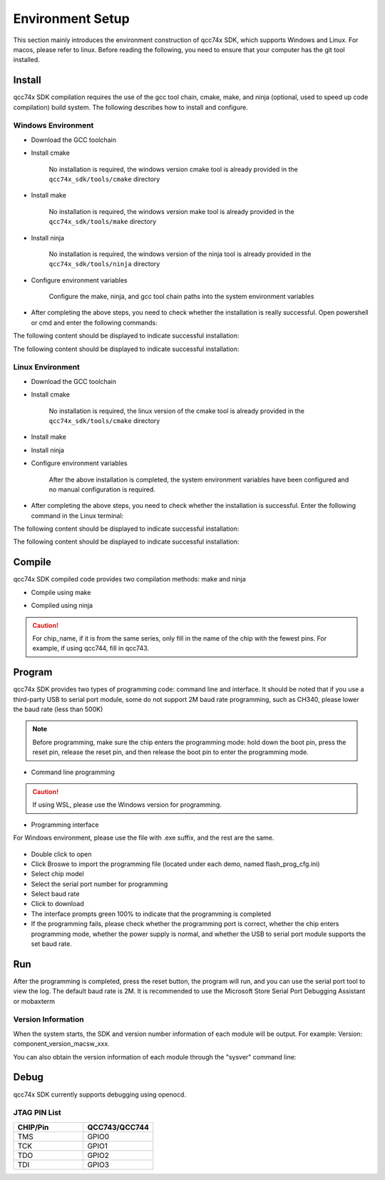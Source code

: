 .. _get_started:

=======================
Environment Setup
=======================

This section mainly introduces the environment construction of qcc74x SDK, which supports Windows and Linux. For macos, please refer to linux. Before reading the following, you need to ensure that your computer has the git tool installed.

Install
========

qcc74x SDK compilation requires the use of the gcc tool chain, cmake, make, and ninja (optional, used to speed up code compilation) build system. The following describes how to install and configure.

Windows Environment
-------------------------------

- Download the GCC toolchain

- Install cmake

   No installation is required, the windows version cmake tool is already provided in the ``qcc74x_sdk/tools/cmake`` directory

- Install make

   No installation is required, the windows version make tool is already provided in the ``qcc74x_sdk/tools/make`` directory

- Install ninja

   No installation is required, the windows version of the ninja tool is already provided in the ``qcc74x_sdk/tools/ninja`` directory

- Configure environment variables

   Configure the make, ninja, and gcc tool chain paths into the system environment variables

.. figure:: img/windows_path.png
   :alt:

- After completing the above steps, you need to check whether the installation is really successful. Open powershell or cmd and enter the following commands:

.. code-block:: bash
   :linenos:

   $ make -v

The following content should be displayed to indicate successful installation:

.. code-block:: bash
   :linenos:

    GNU Make 4.2.1
    Built for x86_64-w64-mingw32
    Copyright (C) 1988-2016 Free Software Foundation, Inc.
    License GPLv3+: GNU GPL version 3 or later <http://gnu.org/licenses/gpl.html>
    This is free software: you are free to change and redistribute it.
    There is NO WARRANTY, to the extent permitted by law.

.. code-block:: bash
   :linenos:

   $ riscv64-unknown-elf-gcc -v

The following content should be displayed to indicate successful installation:

.. code-block:: bash
   :linenos:

    Using built-in specs.
    COLLECT_GCC=riscv64-unknown-elf-gcc
    COLLECT_LTO_WRAPPER=/mnt/d/EmbeddedSoftware/Xuantie-900-gcc-elf-newlib-x86_64-V2.2.5/bin/../libexec/gcc/riscv64-unknown-elf/10.2.0/lto-wrapper
    Target: riscv64-unknown-elf
    Configured with: /lhome/software/toolsbuild/slave2/workspace/Toolchain/build-gnu-riscv_4/./source/riscv/riscv-gcc/configure --target=riscv64-unknown-elf --with-gmp=/lhome/software/toolsbuild/slave2/workspace/Toolchain/build-gnu-riscv_4/build-riscv-gcc-riscv64-unknown-elf/build-Xuantie-900-gcc-elf-newlib-x86_64-V2.2.5/lib-for-gcc-x86_64-linux --with-mpfr=/lhome/software/toolsbuild/slave2/workspace/Toolchain/build-gnu-riscv_4/build-riscv-gcc-riscv64-unknown-elf/build-Xuantie-900-gcc-elf-newlib-x86_64-V2.2.5/lib-for-gcc-x86_64-linux --with-mpc=/lhome/software/toolsbuild/slave2/workspace/Toolchain/build-gnu-riscv_4/build-riscv-gcc-riscv64-unknown-elf/build-Xuantie-900-gcc-elf-newlib-x86_64-V2.2.5/lib-for-gcc-x86_64-linux --with-libexpat-prefix=/lhome/software/toolsbuild/slave2/workspace/Toolchain/build-gnu-riscv_4/build-riscv-gcc-riscv64-unknown-elf/build-Xuantie-900-gcc-elf-newlib-x86_64-V2.2.5/lib-for-gcc-x86_64-linux --with-libmpfr-prefix=/lhome/software/toolsbuild/slave2/workspace/Toolchain/build-gnu-riscv_4/build-riscv-gcc-riscv64-unknown-elf/build-Xuantie-900-gcc-elf-newlib-x86_64-V2.2.5/lib-for-gcc-x86_64-linux --with-pkgversion='Xuantie-900 elf newlib gcc Toolchain V2.2.5 B-20220323' CXXFLAGS='-g -O2 -DTHEAD_VERSION_NUMBER=2.2.5' --enable-libgcctf --prefix=/lhome/software/toolsbuild/slave2/workspace/Toolchain/build-gnu-riscv_4/build-riscv-gcc-riscv64-unknown-elf/Xuantie-900-gcc-elf-newlib-x86_64-V2.2.5 --disable-shared --disable-threads --enable-languages=c,c++ --with-system-zlib --enable-tls --with-newlib --with-sysroot=/lhome/software/toolsbuild/slave2/workspace/Toolchain/build-gnu-riscv_4/build-riscv-gcc-riscv64-unknown-elf/Xuantie-900-gcc-elf-newlib-x86_64-V2.2.5/riscv64-unknown-elf --with-native-system-header-dir=/include --disable-libmudflap --disable-libssp --disable-libquadmath --disable-libgomp --disable-nls --disable-tm-clone-registry --src=/lhome/software/toolsbuild/slave2/workspace/Toolchain/build-gnu-riscv_4/./source/riscv/riscv-gcc --enable-multilib --with-abi=lp64d --with-arch=rv64gcxthead 'CFLAGS_FOR_TARGET=-Os   -mcmodel=medany' 'CXXFLAGS_FOR_TARGET=-Os   -mcmodel=medany'
    Thread model: single
    Supported LTO compression algorithms: zlib
    gcc version 10.2.0 (Xuantie-900 elf newlib gcc Toolchain V2.2.5 B-20220323)

Linux Environment
------------------------

- Download the GCC toolchain

- Install cmake

    No installation is required, the linux version of the cmake tool is already provided in the ``qcc74x_sdk/tools/cmake`` directory

- Install make

.. code-block:: bash
   :linenos:
   :emphasize-lines: 1

   $ cd ~
   $ sudo apt install make -y

- Install ninja

.. code-block:: bash
   :linenos:
   :emphasize-lines: 1

   $ cd ~
   $ sudo apt install ninja-build -y

- Configure environment variables

   After the above installation is completed, the system environment variables have been configured and no manual configuration is required.

- After completing the above steps, you need to check whether the installation is successful. Enter the following command in the Linux terminal:

.. code-block:: bash
   :linenos:

   $ make -v

The following content should be displayed to indicate successful installation:

.. code-block:: bash
   :linenos:

    GNU Make 4.1
    Built for x86_64-pc-linux-gnu
    Copyright (C) 1988-2014 Free Software Foundation, Inc.
    License GPLv3+: GNU GPL version 3 or later <http://gnu.org/licenses/gpl.html>
    This is free software: you are free to change and redistribute it.
    There is NO WARRANTY, to the extent permitted by law.

.. code-block:: bash
   :linenos:

   $ riscv64-unknown-elf-gcc -v

The following content should be displayed to indicate successful installation:

.. code-block:: bash
   :linenos:

    Using built-in specs.
    COLLECT_GCC=riscv64-unknown-elf-gcc
    COLLECT_LTO_WRAPPER=/mnt/d/EmbeddedSoftware/Xuantie-900-gcc-elf-newlib-x86_64-V2.2.5/bin/../libexec/gcc/riscv64-unknown-elf/10.2.0/lto-wrapper
    Target: riscv64-unknown-elf
    Configured with: /lhome/software/toolsbuild/slave2/workspace/Toolchain/build-gnu-riscv_4/./source/riscv/riscv-gcc/configure --target=riscv64-unknown-elf --with-gmp=/lhome/software/toolsbuild/slave2/workspace/Toolchain/build-gnu-riscv_4/build-riscv-gcc-riscv64-unknown-elf/build-Xuantie-900-gcc-elf-newlib-x86_64-V2.2.5/lib-for-gcc-x86_64-linux --with-mpfr=/lhome/software/toolsbuild/slave2/workspace/Toolchain/build-gnu-riscv_4/build-riscv-gcc-riscv64-unknown-elf/build-Xuantie-900-gcc-elf-newlib-x86_64-V2.2.5/lib-for-gcc-x86_64-linux --with-mpc=/lhome/software/toolsbuild/slave2/workspace/Toolchain/build-gnu-riscv_4/build-riscv-gcc-riscv64-unknown-elf/build-Xuantie-900-gcc-elf-newlib-x86_64-V2.2.5/lib-for-gcc-x86_64-linux --with-libexpat-prefix=/lhome/software/toolsbuild/slave2/workspace/Toolchain/build-gnu-riscv_4/build-riscv-gcc-riscv64-unknown-elf/build-Xuantie-900-gcc-elf-newlib-x86_64-V2.2.5/lib-for-gcc-x86_64-linux --with-libmpfr-prefix=/lhome/software/toolsbuild/slave2/workspace/Toolchain/build-gnu-riscv_4/build-riscv-gcc-riscv64-unknown-elf/build-Xuantie-900-gcc-elf-newlib-x86_64-V2.2.5/lib-for-gcc-x86_64-linux --with-pkgversion='Xuantie-900 elf newlib gcc Toolchain V2.2.5 B-20220323' CXXFLAGS='-g -O2 -DTHEAD_VERSION_NUMBER=2.2.5' --enable-libgcctf --prefix=/lhome/software/toolsbuild/slave2/workspace/Toolchain/build-gnu-riscv_4/build-riscv-gcc-riscv64-unknown-elf/Xuantie-900-gcc-elf-newlib-x86_64-V2.2.5 --disable-shared --disable-threads --enable-languages=c,c++ --with-system-zlib --enable-tls --with-newlib --with-sysroot=/lhome/software/toolsbuild/slave2/workspace/Toolchain/build-gnu-riscv_4/build-riscv-gcc-riscv64-unknown-elf/Xuantie-900-gcc-elf-newlib-x86_64-V2.2.5/riscv64-unknown-elf --with-native-system-header-dir=/include --disable-libmudflap --disable-libssp --disable-libquadmath --disable-libgomp --disable-nls --disable-tm-clone-registry --src=/lhome/software/toolsbuild/slave2/workspace/Toolchain/build-gnu-riscv_4/./source/riscv/riscv-gcc --enable-multilib --with-abi=lp64d --with-arch=rv64gcxthead 'CFLAGS_FOR_TARGET=-Os   -mcmodel=medany' 'CXXFLAGS_FOR_TARGET=-Os   -mcmodel=medany'
    Thread model: single
    Supported LTO compression algorithms: zlib
    gcc version 10.2.0 (Xuantie-900 elf newlib gcc Toolchain V2.2.5 B-20220323)

Compile
========

qcc74x SDK compiled code provides two compilation methods: make and ninja

- Compile using make

.. code-block:: bash
   :linenos:

    $ cd examples/helloworld
    $ make CHIP=chip_name BOARD=board_name ## chip_name is the chip model, you can fill in qcc743, board_name is the name of the development board, see the bsp/board directory for details

- Compiled using ninja

.. code-block:: bash
   :linenos:

    $ cd examples/helloworld
    $ make ninja CHIP=chip_name BOARD=board_name ## chip_name is the chip model, you can fill qcc743, board_name is the name of the development board, see the bsp/board directory for details

.. caution :: For chip_name, if it is from the same series, only fill in the name of the chip with the fewest pins. For example, if using qcc744, fill in qcc743.

Program
========

qcc74x SDK provides two types of programming code: command line and interface. It should be noted that if you use a third-party USB to serial port module, some do not support 2M baud rate programming, such as CH340, please lower the baud rate (less than 500K)

.. note :: Before programming, make sure the chip enters the programming mode: hold down the boot pin, press the reset pin, release the reset pin, and then release the boot pin to enter the programming mode.

- Command line programming

.. code-block:: bash
   :linenos:

    $ cd examples/helloworld
    $ make flash CHIP=chip_name COMX=port_name ## port_name is the serial port name

.. caution :: If using WSL, please use the Windows version for programming.

- Programming interface

For Windows environment, please use the file with .exe suffix, and the rest are the same.

.. figure:: img/flash_cube.png
   :alt:

- Double click to open
- Click Broswe to import the programming file (located under each demo, named flash_prog_cfg.ini)
- Select chip model
- Select the serial port number for programming
- Select baud rate
- Click to download
- The interface prompts green 100% to indicate that the programming is completed
- If the programming fails, please check whether the programming port is correct, whether the chip enters programming mode, whether the power supply is normal, and whether the USB to serial port module supports the set baud rate.

.. figure:: img/flash_cube2.png
   :alt:

Run
========

After the programming is completed, press the reset button, the program will run, and you can use the serial port tool to view the log. The default baud rate is 2M. It is recommended to use the Microsoft Store Serial Port Debugging Assistant or mobaxterm

Version Information
---------------------------
When the system starts, the SDK and version number information of each module will be output.
For example: Version: component_version_macsw_xxx.

You can also obtain the version information of each module through the "sysver" command line:

.. code-block:: shell
   :linenos:

   > sysver
   Version of used components:
         Version: component_version_macsw_1.6.10
         Version: component_version_sdk_868f923d-dirty

Debug
========

qcc74x SDK currently supports debugging using openocd.

JTAG PIN List
-----------------------

.. list-table::
    :widths: 50 50
    :header-rows: 1

    * - CHIP/Pin
      - QCC743/QCC744
    * - TMS
      - GPIO0
    * - TCK
      - GPIO1
    * - TDO
      - GPIO2
    * - TDI
      - GPIO3


